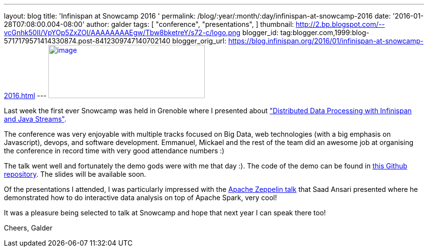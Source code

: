 ---
layout: blog
title: 'Infinispan at Snowcamp 2016 '
permalink: /blog/:year/:month/:day/infinispan-at-snowcamp-2016
date: '2016-01-28T07:08:00.004-08:00'
author: galder
tags: [ "conference",
"presentations",
]
thumbnail: http://2.bp.blogspot.com/--vcGnhk50II/VpYOp5ZxZOI/AAAAAAAAEgw/Tbw8bketreY/s72-c/logo.png
blogger_id: tag:blogger.com,1999:blog-5717179571414330874.post-8412309747140702140
blogger_orig_url: https://blog.infinispan.org/2016/01/infinispan-at-snowcamp-2016.html
---
http://2.bp.blogspot.com/--vcGnhk50II/VpYOp5ZxZOI/AAAAAAAAEgw/Tbw8bketreY/s1600/logo.png[image:http://2.bp.blogspot.com/--vcGnhk50II/VpYOp5ZxZOI/AAAAAAAAEgw/Tbw8bketreY/s320/logo.png[image,width=320,height=109]]



Last week the first ever Snowcamp was held in Grenoble where I presented
about
https://snowcamp2016.sched.org/event/5meE/distributed-data-processing-with-infinispan-and-java-streams["Distributed
Data Processing with Infinispan and Java Streams"].

The conference was very enjoyable with multiple tracks focused on Big
Data, web technologies (with a big emphasis on Javascript), devops, and
software development. Emmanuel, Mickael and the rest of the team did an
awesome job at organising the conference in record time with very good
attendance numbers :)

The talk went well and fortunately the demo gods were with me that day
:). The code of the demo can be found in
https://github.com/galderz/distributed-streams[this Github repository].
The slides will be available soon.

Of the presentations I attended, I was particularly impressed with the
https://snowcamp2016.sched.org/event/5nBW/introduction-a-apache-zeppelin[Apache
Zeppelin talk] that Saad Ansari presented where he demonstrated how to
do interactive data analysis on top of Apache Spark, very cool!

It was a pleasure being selected to talk at Snowcamp and hope that next
year I can speak there too!

Cheers,
Galder




